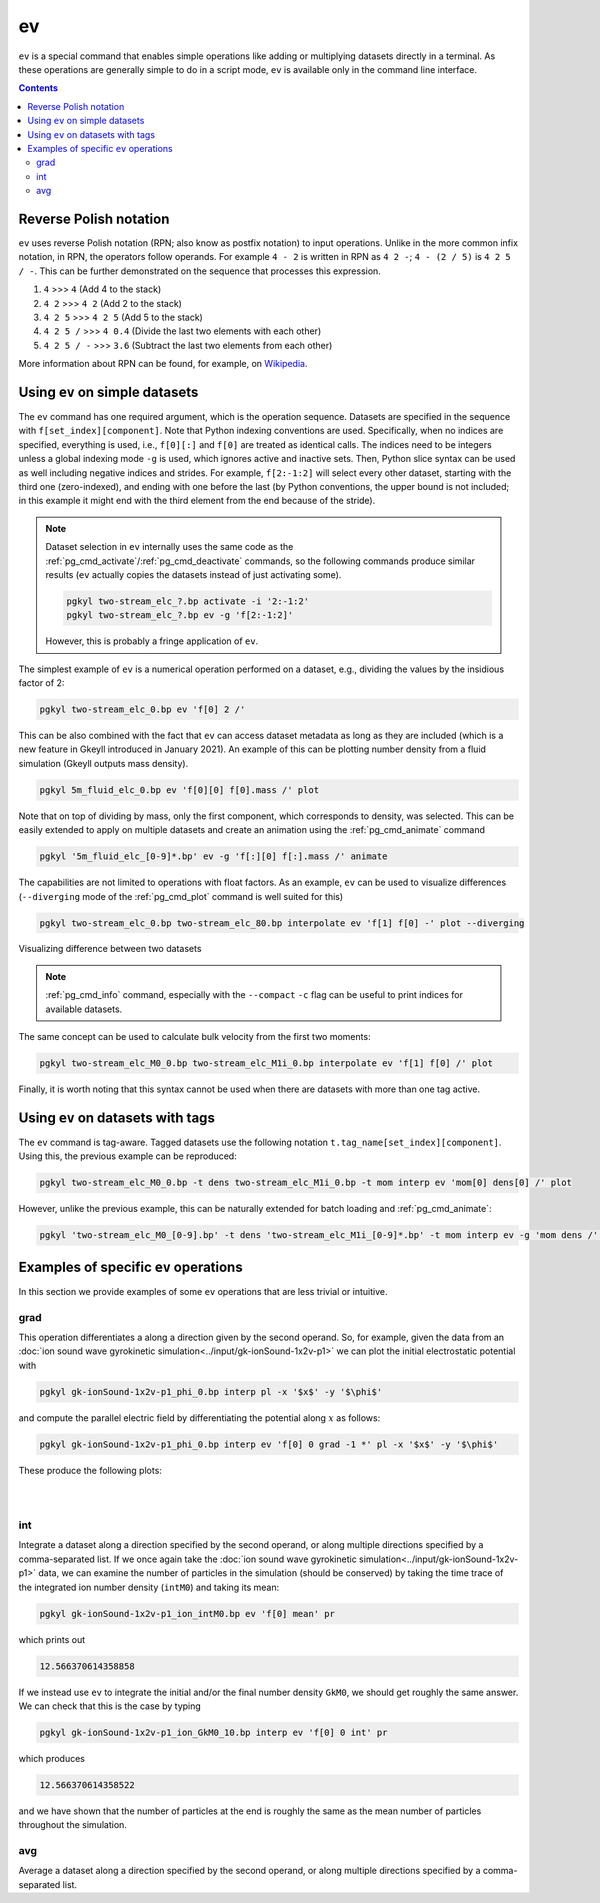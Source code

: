 .. _pg_cmd_ev:

ev
===

``ev`` is a special command that enables simple operations like adding
or multiplying datasets directly in a terminal. As these operations
are generally simple to do in a script mode, ``ev`` is available only
in the command line interface.

.. raw:: html

   <details closed>
   <summary><a>Command Docstrings</a></summary>
   <iframe src="../../_static/postgkyl/commands/ev.html"></iframe>
   </details>
   <br>

.. contents::


Reverse Polish notation
-----------------------

``ev`` uses reverse Polish notation (RPN; also know as postfix
notation) to input operations. Unlike in the more common infix
notation, in RPN, the operators follow operands. For example ``4 - 2``
is written in RPN as ``4 2 -``; ``4 - (2 / 5)`` is ``4 2 5 / -``. This
can be further demonstrated on the sequence that processes this
expression.

1. ``4`` >>> ``4`` (Add 4 to the stack)
2. ``4 2`` >>> ``4 2`` (Add 2 to the stack)
3. ``4 2 5`` >>> ``4 2 5`` (Add 5 to the stack)
4. ``4 2 5 /`` >>> ``4 0.4`` (Divide the last two elements with each other)
5. ``4 2 5 / -`` >>> ``3.6`` (Subtract the last two elements from each other)

More information about RPN can be found, for example, on
`Wikipedia <https://en.wikipedia.org/wiki/Reverse_Polish_notation>`_.

Using ``ev`` on simple datasets
-------------------------------

The ``ev`` command has one required argument, which is the operation
sequence. Datasets are specified in the sequence with
``f[set_index][component]``. Note that Python indexing conventions are
used. Specifically, when no indices are specified, everything is used,
i.e., ``f[0][:]`` and ``f[0]`` are treated as identical calls. The
indices need to be integers unless a global indexing mode ``-g`` is
used, which ignores active and inactive sets. Then, Python
slice syntax can be used as well including negative indices and
strides. For example, ``f[2:-1:2]`` will select every other dataset,
starting with the third one (zero-indexed), and ending with one before
the last (by Python conventions, the upper bound is not included; in
this example it might end with the third element from the end because
of the stride).

.. note::
  Dataset selection in ``ev`` internally uses the same code as the
  :ref:`pg_cmd_activate`/:ref:`pg_cmd_deactivate` commands, so the
  following commands produce similar results (``ev`` actually copies
  the datasets instead of just activating some).

  .. code-block:: bash

     pgkyl two-stream_elc_?.bp activate -i '2:-1:2'
     pgkyl two-stream_elc_?.bp ev -g 'f[2:-1:2]'

  However, this is probably a fringe application of ``ev``.

The simplest example of ``ev`` is a numerical operation performed on
a dataset, e.g., dividing the values by the insidious factor of 2:

.. code-block:: bash

   pgkyl two-stream_elc_0.bp ev 'f[0] 2 /'

This can be also combined with the fact that ``ev`` can access dataset
metadata as long as they are included (which is a new feature in
Gkeyll introduced in January 2021). An example of this can be plotting
number density from a fluid simulation (Gkeyll outputs mass density).

.. code-block:: bash

   pgkyl 5m_fluid_elc_0.bp ev 'f[0][0] f[0].mass /' plot

Note that on top of dividing by mass, only the first component, which
corresponds to density, was selected. This can be easily extended to
apply on multiple datasets and create an animation using the
:ref:`pg_cmd_animate` command

.. code-block:: bash

   pgkyl '5m_fluid_elc_[0-9]*.bp' ev -g 'f[:][0] f[:].mass /' animate

The capabilities are not limited to operations with float factors. As
an example, ``ev`` can be used to visualize differences
(``--diverging`` mode of the :ref:`pg_cmd_plot` command is well suited
for this)

.. code-block:: bash

  pgkyl two-stream_elc_0.bp two-stream_elc_80.bp interpolate ev 'f[1] f[0] -' plot --diverging

  
.. figure:: ../fig/plot/diverging.png
  :align: center
        
  Visualizing difference between two datasets

.. note::
   :ref:`pg_cmd_info` command, especially with the ``--compact``
   ``-c`` flag can be useful to print indices for available datasets.

The same concept can be used to calculate bulk velocity from the first
two moments:

.. code-block:: bash

  pgkyl two-stream_elc_M0_0.bp two-stream_elc_M1i_0.bp interpolate ev 'f[1] f[0] /' plot

Finally, it is worth noting that this syntax cannot be used when there
are datasets with more than one tag active.

Using ``ev`` on datasets with tags
----------------------------------

The ``ev`` command is tag-aware. Tagged datasets use the following
notation ``t.tag_name[set_index][component]``. Using this, the
previous example can be reproduced:

.. code-block:: bash

  pgkyl two-stream_elc_M0_0.bp -t dens two-stream_elc_M1i_0.bp -t mom interp ev 'mom[0] dens[0] /' plot

However, unlike the previous example, this can be naturally extended
for batch loading and :ref:`pg_cmd_animate`:

.. code-block:: bash

  pgkyl 'two-stream_elc_M0_[0-9].bp' -t dens 'two-stream_elc_M1i_[0-9]*.bp' -t mom interp ev -g 'mom dens /' animate

  
Examples of specific ``ev`` operations
--------------------------------------

In this section we provide examples of some ``ev`` operations that
are less trivial or intuitive.

grad
^^^^

This operation differentiates a along a direction given by the second
operand. So, for example, given the data from an
:doc:`ion sound wave gyrokinetic simulation<../input/gk-ionSound-1x2v-p1>`
we can plot the initial electrostatic potential with

.. code-block:: bash

  pgkyl gk-ionSound-1x2v-p1_phi_0.bp interp pl -x '$x$' -y '$\phi$'

and compute the parallel electric field by differentiating the potential
along :math:`x` as follows:

.. code-block:: bash

  pgkyl gk-ionSound-1x2v-p1_phi_0.bp interp ev 'f[0] 0 grad -1 *' pl -x '$x$' -y '$\phi$'

These produce the following plots:

.. figure:: ../fig/ev/gk-ionSound-1x2v-p1_phi_0.png
  :align: left
  :figwidth: 46%
.. figure:: ../fig/ev/gk-ionSound-1x2v-p1_Epar_0.png
  :align: right
  :figwidth: 46%

int
^^^

Integrate a dataset along a direction specified by the second operand,
or along multiple directions specified by a comma-separated list. If we
once again take the 
:doc:`ion sound wave gyrokinetic simulation<../input/gk-ionSound-1x2v-p1>`
data, we can examine the number of particles in the simulation (should be
conserved) by taking the time trace of the integrated ion number density
(``intM0``) and taking its mean:

.. code-block:: bash

  pgkyl gk-ionSound-1x2v-p1_ion_intM0.bp ev 'f[0] mean' pr

which prints out

.. code-block:: bash

  12.566370614358858

If we instead use ``ev`` to integrate the initial and/or the final number
density ``GkM0``, we should get roughly the same answer. We can check that
this is the case by typing

.. code-block:: bash

  pgkyl gk-ionSound-1x2v-p1_ion_GkM0_10.bp interp ev 'f[0] 0 int' pr

which produces

.. code-block:: bash

  12.566370614358522

and we have shown that the number of particles at the end is roughly the
same as the mean number of particles throughout the simulation.


avg
^^^

Average a dataset along a direction specified by the second operand,
or along multiple directions specified by a comma-separated list.

